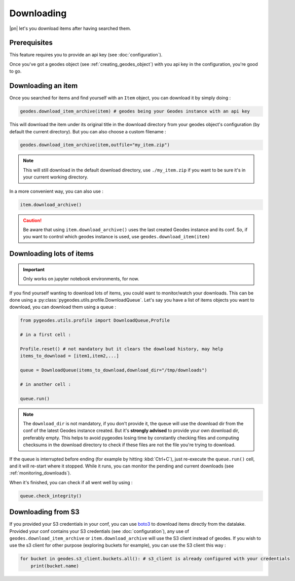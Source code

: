 Downloading
===========

|pn| let's you download items after having searched them.

Prerequisites
-------------

This feature requires you to provide an api key (see :doc:`configuration`).

Once you've got a geodes object (see :ref:`creating_geodes_object`) with you api key in the configuration, you're good to go.

Downloading an item
-------------------

Once you searched for items and find yourself with an ``Item`` object, you can download it by simply doing : 

.. code-block:: python

    geodes.download_item_archive(item) # geodes being your Geodes instance with an api key

This will download the item under its original title in the download directory from your geodes object's configuration (by default the current directory).
But you can also choose a custom filename : 

.. code-block:: python

    geodes.download_item_archive(item,outfile="my_item.zip")

.. note::

    This will still download in the default download directory, use ``./my_item.zip`` if you want to be sure it's in your current working directory.

In a more convenient way, you can also use : 

.. code-block:: python

    item.download_archive()

.. caution::

    Be aware that using ``item.download_archive()`` uses the last created Geodes instance and its conf. So, if you want to control which geodes instance is used, use ``geodes.download_item(item)``

Downloading lots of items
-------------------------

.. important::

    Only works on jupyter notebook environments, for now.

If you find yourself wanting to download lots of items, you could want to monitor/watch your downloads. 
This can be done using a :py:class:`pygeodes.utils.profile.DownloadQueue`. Let's say you have a list of items objects you want to download, you can download them using a queue :

.. code-block:: python

    from pygeodes.utils.profile import DownloadQueue,Profile

    # in a first cell : 

    Profile.reset() # not mandatory but it clears the download history, may help
    items_to_download = [item1,item2,...]

    queue = DownloadQueue(items_to_download,download_dir="/tmp/downloads")

    # in another cell :

    queue.run()

.. note::

    The ``download_dir`` is not mandatory, if you don't provide it, the queue will use the download dir from the conf of the latest Geodes instance created.
    But it's **strongly advised** to provide your own download dir, preferably empty. This helps to avoid pygeodes losing time by constantly checking files and computing checksums in the download directory to check if these files are not the file you're trying to download.

If the queue is interrupted before ending (for example by hitting :kbd:`Ctrl+C`), just re-execute the ``queue.run()`` cell, and it will re-start where it stopped.
While it runs, you can monitor the pending and current downloads (see :ref:`monitoring_downloads`).

When it's finished, you can check if all went well by using : 

.. code-block:: python

    queue.check_integrity()

Downloading from S3
-------------------

If you provided your S3 credentials in your conf, you can use `boto3 <https://boto3.amazonaws.com/v1/documentation/api/latest/guide/quickstart.html#configuration>`__ to download items directly from the datalake.
Provided your conf contains your S3 credentials (see :doc:`configuration`), any use of ``geodes.download_item_archive`` or ``item.download_archive`` will use the S3 client instead of geodes.
If you wish to use the s3 client for other purpose (exploring buckets for example), you can use the S3 client this way : 

.. code-block:: python

    for bucket in geodes.s3_client.buckets.all(): # s3_client is already configured with your credentials
        print(bucket.name)